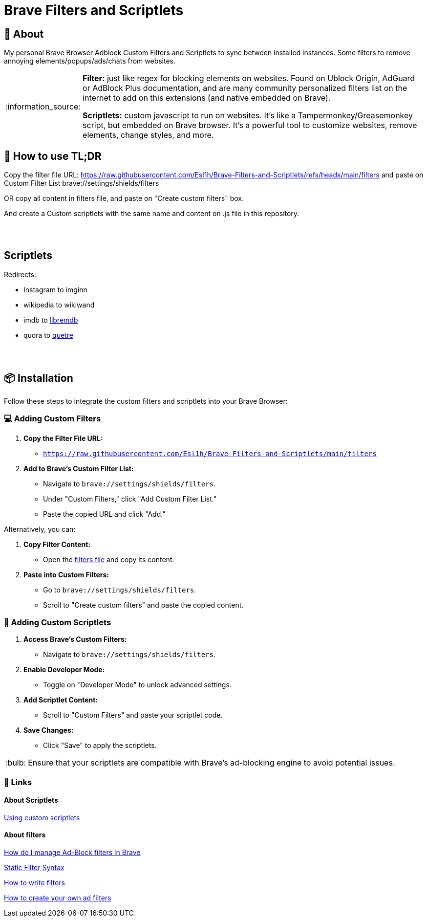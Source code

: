 = Brave Filters and Scriptlets
:tip-caption: :bulb:
:note-caption: :information_source:
:toc: macro
:toc-title: 📑 **Table of Contents**
:toclevels: 5

== 📖 About
[[_About]]
My personal Brave Browser Adblock Custom Filters and Scriptlets to sync between installed instances.
Some filters to remove annoying elements/popups/ads/chats from websites.

[NOTE]
====
*Filter:* just like regex for blocking elements on websites. Found on Ublock Origin, AdGuard or AdBlock Plus documentation, and are many community personalized filters list on the internet to add on this extensions (and native embedded on Brave).

*Scriptlets:* custom javascript to run on websites. It's like a Tampermonkey/Greasemonkey script, but embedded on Brave browser. It's a powerful tool to customize websites, remove elements, change styles, and more.

====


== 🚀 How to use TL;DR
[[_How_to_use]]

Copy the filter file URL: https://raw.githubusercontent.com/Esl1h/Brave-Filters-and-Scriptlets/refs/heads/main/filters and paste on Custom Filter List +brave://settings/shields/filters+

OR copy all content in filters file, and paste on "Create custom filters" box.

And create a Custom scriptlets with the same name and content on .js file in this repository.

++++
<br><br>
++++

== Scriptlets
[[scriptlets]]

Redirects:

- Instagram to imginn
- wikipedia to wikiwand
- imdb to https://github.com/zyachel/libremdb[libremdb]
- quora to https://github.com/zyachel/quetre[quetre]

++++
<br><br>
++++

== 📦 Installation
[[_installation]]
Follow these steps to integrate the custom filters and scriptlets into your Brave Browser:

=== 💻 Adding Custom Filters
[[_adding_custom_filters]]
1. **Copy the Filter File URL:**
   - `https://raw.githubusercontent.com/Esl1h/Brave-Filters-and-Scriptlets/main/filters`

2. **Add to Brave's Custom Filter List:**
   - Navigate to `brave://settings/shields/filters`.
   - Under "Custom Filters," click "Add Custom Filter List."
   - Paste the copied URL and click "Add."

Alternatively, you can:

1. **Copy Filter Content:**
   - Open the https://github.com/Esl1h/Brave-Filters-and-Scriptlets/blob/main/filters[filters file] and copy its content.

2. **Paste into Custom Filters:**
   - Go to `brave://settings/shields/filters`.
   - Scroll to "Create custom filters" and paste the copied content.

=== 🔨 Adding Custom Scriptlets
[[_adding_custom_scriptlets]]
1. **Access Brave's Custom Filters:**
   - Navigate to `brave://settings/shields/filters`.

2. **Enable Developer Mode:**
   - Toggle on "Developer Mode" to unlock advanced settings.

3. **Add Scriptlet Content:**
   - Scroll to "Custom Filters" and paste your scriptlet code.

4. **Save Changes:**
   - Click "Save" to apply the scriptlets.

TIP: Ensure that your scriptlets are compatible with Brave's ad-blocking engine to avoid potential issues.



=== 📜 Links
[[_Links]]

==== About Scriptlets
[[_About_Scriptlets]]

https://brave.com/privacy-updates/32-custom-scriptlets/[Using custom scriptlets]

==== About filters
[[_About_filters]]

https://support.brave.com/hc/en-us/articles/6449369961741-How-do-I-manage-Ad-Block-filters-in-Brave[How do I manage Ad-Block filters in Brave]

https://github.com/gorhill/uBlock/wiki/Static-filter-syntax[Static Filter Syntax]

https://help.adblockplus.org/hc/en-us/articles/360062733293-How-to-write-filters[How to write filters]

https://adguard.com/kb/general/ad-filtering/create-own-filters/[How to create your own ad filters]